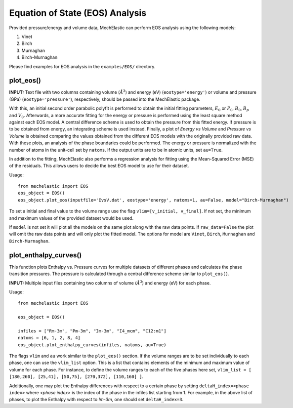 Equation of State (EOS) Analysis
================================

Provided pressure/energy and volume data, MechElastic can perform EOS analysis using the following models:

1. Vinet
2. Birch
3. Murnaghan
4. Birch-Murnaghan

Please find examples for EOS analysis in the ``examples/EOS/`` directory.

plot_eos()
----------

**INPUT:**
Text file with two columns containing volume (:math:`Å^3`) and energy (eV) (``eostype='energy'``) or volume and pressure (GPa) (``eostype='pressure'``), respectively, should be passed into the MechElastic package.


With this, an initial second order parabolic polyfit is performed to obtain the initial fitting parameters, :math:`E_0` or :math:`P_0`, :math:`B_0`, :math:`B_p` and :math:`V_0`. Afterwards, a more accurate fitting for the energy or pressure is performed using the least square method against each EOS model. A central difference scheme is used to obtain the pressure from this fitted energy. If pressure is to be obtained from energy, an integrating scheme is used instead. Finally, a plot of `Energy vs Volume` and `Pressure vs Volume` is obtained comparing the values obtained from the different EOS models with the originally provided raw data. With these plots, an analysis of the phase boundaries could be performed. The energy or pressure is normalized with the number of atoms in the unit-cell set by ``natoms``. If the output units are to be in atomic units, set ``au=True``.

In addition to the fitting, MechElastic also performs a regression analysis for fitting using the Mean-Squared Error (MSE) of the residuals. This allows users to decide the best EOS model to use for their dataset.

Usage::

    from mechelastic import EOS
    eos_object = EOS()
    eos_object.plot_eos(inputfile='EvsV.dat', eostype='energy', natoms=1, au=False, model="Birch-Murnaghan")

To set a initial and final value to the volume range use the flag ``vlim=[v_initial, v_final]``. If not set, the minimum and maximum values of the provided dataset would be used.

If ``model`` is not set it will plot all the models on the same plot along with the raw data points. If ``raw_data=False`` the plot will omit the raw data points and will only plot the fitted model. The options for model are ``Vinet``, ``Birch``, ``Murnaghan`` and ``Birch-Murnaghan``.

plot_enthalpy_curves()
----------------------

This function plots Enthalpy vs. Pressure curves for multiple datasets of different phases and calculates the phase transition pressures. The pressure is calculated through a central difference scheme similar to ``plot_eos()``.

**INPUT:**
Multiple input files containing two columns of volume (:math:`Å^3`) and energy (eV) for each phase.

Usage::

    from mechelastic import EOS

    eos_object = EOS()

    infiles = ["Rm-3m", "Pm-3m", "Im-3m", "I4_mcm", "C12:m1"]
    natoms = [6, 1, 2, 8, 4]
    eos_object.plot_enthalpy_curves(infiles, natoms, au=True)

The flags ``vlim`` and ``au`` work similar to the ``plot_eos()`` section.
If the volume ranges are to be set individually to each phase, one can use the ``vlim_list`` option. This is a list that contains elements of the minimum and maximum value of volume for each phase. 
For instance, to define the volume ranges to each of the five phases here set, ``vlim_list = [ [180,260], [25,41], [50,75], [270,372], [110,160] ]``. 

Additionally, one may plot the Enthalpy differences with respect to a certain phase by setting ``deltaH_index=<phase index>`` where `<phase index>` is the index of the phase in the infiles list starting from 1.
For example, in the above list of phases, to plot the Enthalpy with respect to `Im-3m`, one should set ``deltaH_index=3``.
